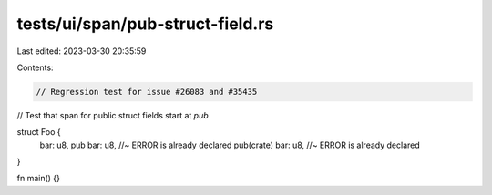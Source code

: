 tests/ui/span/pub-struct-field.rs
=================================

Last edited: 2023-03-30 20:35:59

Contents:

.. code-block:: rs

    // Regression test for issue #26083 and #35435
// Test that span for public struct fields start at `pub`

struct Foo {
    bar: u8,
    pub bar: u8, //~ ERROR is already declared
    pub(crate) bar: u8, //~ ERROR is already declared
}

fn main() {}


